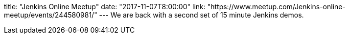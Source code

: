 title: "Jenkins Online Meetup"
date: "2017-11-07T8:00:00"
link: "https://www.meetup.com/Jenkins-online-meetup/events/244580981/"
---
We are back with a second set of 15 minute Jenkins demos.
